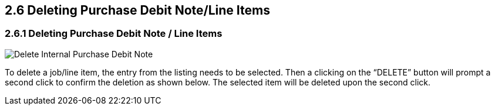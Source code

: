 [#h3_internal-purchase-debit-note-applet_delete]
==  2.6 Deleting Purchase Debit Note/Line Items

=== 2.6.1  Deleting Purchase Debit Note / Line Items

image::InternalPurchaseDebitNote-Delete.png[Delete Internal Purchase Debit Note, align = "center"]

To delete a job/line item, the entry from the listing needs to be selected. Then a clicking on the “DELETE” button will prompt a second click to confirm the deletion as shown below. The selected item will be deleted upon the second click.

